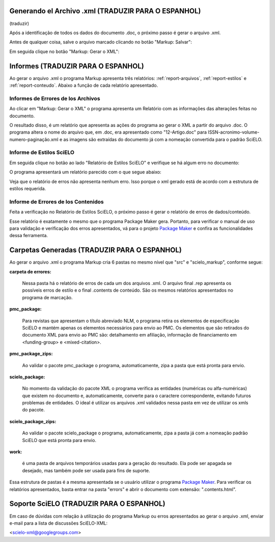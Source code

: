 .. pt_how_to_generate_xml-results:

Generando el Archivo .xml (TRADUZIR PARA O ESPANHOL)
====================================================

(traduzir)

Após a identificação de todos os dados do documento .doc, o próximo passo é gerar o arquivo .xml.

Antes de qualquer coisa, salve o arquivo marcado clicando no botão "Markup: Salvar":

.. image:: img/doc-mkp-salvar.jpg
   :align: center


Em seguida clique no botão "Markup: Gerar o XML":

.. image:: img/doc-mkp-gerarxml.jpg
   :align: center


.. relatorios

Informes (TRADUZIR PARA O ESPANHOL)
===================================
Ao gerar o arquivo .xml o programa Markup apresenta três relatórios: :ref:`report-arquivos`, :ref:`report-estilos` e :ref:`report-conteudo`.
Abaixo a função de cada relatório apresentado.


.. _report-arquivos:

Informes de Errores de los Archivos
-----------------------------------

Ao clicar em "Markup: Gerar o XML" o programa apresenta um Relatório com as informações das alterações feitas no documento.

.. image:: img/doc-mkp-report-name.jpg
   :height: 450px

O resultado disso, é um relatório que apresenta as ações do programa ao gerar o XML a partir do arquivo .doc. O programa altera o nome do arquivo que, em .doc, era apresentado como "12-Artigo.doc" para ISSN-acronimo-volume-numero-paginação.xml e as imagens são extraídas do documento já com a nomeação convertida para o padrão SciELO.


.. _report-estilos:

Informe de Estilos SciELO
-------------------------

Em seguida clique no botão ao lado "Relatório de Estilos SciELO" e verifique se há algum erro no documento:

.. image:: img/doc-mkp-gerar-report-scielo.jpg
   :align: center

O programa apresentará um relatório parecido com o que segue abaixo:

.. image:: img/doc-mkp-report-style.jpg
   :align: center
   :height: 450px

Veja que o relatório de erros não apresenta nenhum erro. Isso porque o xml gerado está de acordo com a estrutura de estilos requerida.


.. _report-conteudo:

Informe de Errores de los Contenidos
------------------------------------

Feita a verificação no Relatório de Estilos SciELO, o próximo passo é gerar o relatório de erros de dados/conteúdo.

Esse relatório é exatamente o mesmo que o programa Package Maker gera. Portanto, para verificar o manual de uso para validação e verificação dos erros apresentados, vá para o projeto `Package Maker <pt_how_to_validate_xml_package.html>`_ e confira as funcionalidades dessa ferramenta.


.. _relatorios-pastas:

Carpetas Generadas (TRADUZIR PARA O ESPANHOL)
=============================================

Ao gerar o arquivo .xml o programa Markup cria 6 pastas no mesmo nível que "src" e "scielo_markup", conforme segue:

.. image:: img/doc-mkp-pastas-geradas.jpg
   :align: center
   :height: 300px


**carpeta de errores:**

	Nessa pasta há o relatório de erros de cada um dos arquivos .xml.  O arquivo final .rep apresenta os possíveis erros de estilo e o final .contents de conteúdo. São os mesmos relatórios apresentados no programa de marcação.


**pmc_package:**

	Para revistas que apresentam o título abreviado NLM, o programa retira os elementos de especificação SciELO e mantém apenas
	os elementos necessários para envio ao PMC.
	Os elementos que são retirados do documento XML para envio ao PMC são: detalhamento em afiliação, informação de financiamento
	em <funding-group> e <mixed-citation>.


**pmc_package_zips:**

	Ao validar o pacote pmc_package o programa, automaticamente, zipa a pasta que está pronta para envio.


**scielo_package:**

	No momento da validação do pacote XML o programa verifica as entidades (numéricas ou alfa-numéricas) que existem no documento
	e, automaticamente, converte para o caractere correspondente, evitando futuros problemas de entidades. O ideal é utilizar os 
	arquivos .xml validados nessa pasta em vez de utilizar os xmls do pacote.


**scielo_package_zips:**

	Ao validar o pacote scielo_package o programa, automaticamente, zipa a pasta já com a nomeação padrão SciELO que está pronta 
	para envio.


**work:**

	é uma pasta de arquivos temporários usadas para a geração do resultado. Ela pode ser apagada se desejado, mas também pode ser usada para fins de suporte.

Essa estrutura de pastas é a mesma apresentada se o usuário utilizar o programa `Package Maker <pt_how_to_validate_xml_package.html>`_. Para verificar os relatórios apresentados, basta entrar na pasta "errors" e abrir o documento com extensão: ".contents.html".


.. _suporte-scielo

Soporte SciELO (TRADUZIR PARA O ESPANHOL)
=========================================

Em caso de dúvidas com relação à utilização do programa Markup ou erros apresentados ao gerar o arquivo .xml, enviar e-mail para a lista de discussões SciELO-XML:

<scielo-xml@googlegroups.com>
